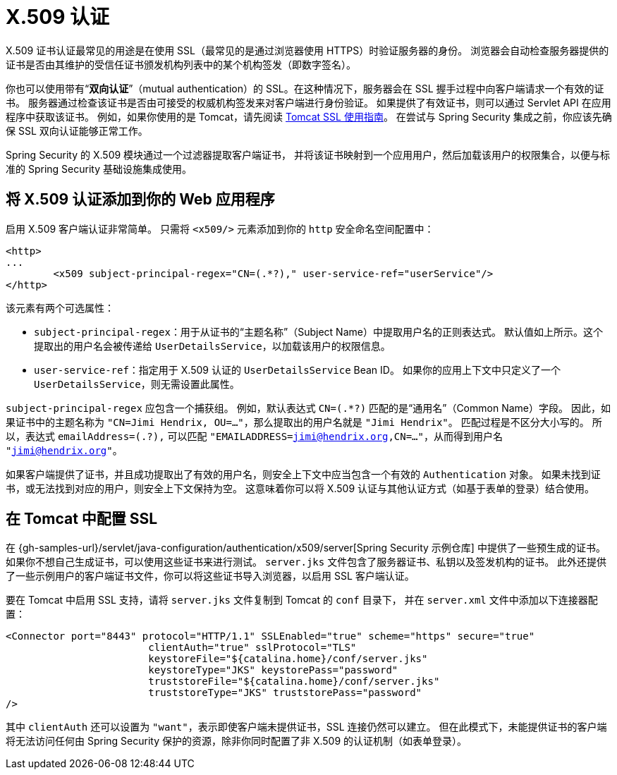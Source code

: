 [[servlet-x509]]
= X.509 认证

[[x509-overview]]
X.509 证书认证最常见的用途是在使用 SSL（最常见的是通过浏览器使用 HTTPS）时验证服务器的身份。  
浏览器会自动检查服务器提供的证书是否由其维护的受信任证书颁发机构列表中的某个机构签发（即数字签名）。

你也可以使用带有“**双向认证**”（mutual authentication）的 SSL。在这种情况下，服务器会在 SSL 握手过程中向客户端请求一个有效的证书。  
服务器通过检查该证书是否由可接受的权威机构签发来对客户端进行身份验证。  
如果提供了有效证书，则可以通过 Servlet API 在应用程序中获取该证书。  
例如，如果你使用的是 Tomcat，请先阅读 https://tomcat.apache.org/tomcat-10.1-doc/ssl-howto.html[Tomcat SSL 使用指南]。  
在尝试与 Spring Security 集成之前，你应该先确保 SSL 双向认证能够正常工作。

Spring Security 的 X.509 模块通过一个过滤器提取客户端证书，  
并将该证书映射到一个应用用户，然后加载该用户的权限集合，以便与标准的 Spring Security 基础设施集成使用。

== 将 X.509 认证添加到你的 Web 应用程序

启用 X.509 客户端认证非常简单。  
只需将 `<x509/>` 元素添加到你的 `http` 安全命名空间配置中：

[source,xml]
----
<http>
...
	<x509 subject-principal-regex="CN=(.*?)," user-service-ref="userService"/>
</http>
----

该元素有两个可选属性：

* `subject-principal-regex`：用于从证书的“主题名称”（Subject Name）中提取用户名的正则表达式。  
  默认值如上所示。这个提取出的用户名会被传递给 `UserDetailsService`，以加载该用户的权限信息。
  
* `user-service-ref`：指定用于 X.509 认证的 `UserDetailsService` Bean ID。  
  如果你的应用上下文中只定义了一个 `UserDetailsService`，则无需设置此属性。

`subject-principal-regex` 应包含一个捕获组。  
例如，默认表达式 `CN=(.*?)` 匹配的是“通用名”（Common Name）字段。  
因此，如果证书中的主题名称为 `"CN=Jimi Hendrix, OU=..."`，那么提取出的用户名就是 `"Jimi Hendrix"`。  
匹配过程是不区分大小写的。  
所以，表达式 `emailAddress=(.+?+),` 可以匹配 `"EMAILADDRESS=jimi@hendrix.org,CN=..."`，从而得到用户名 `"jimi@hendrix.org"`。

如果客户端提供了证书，并且成功提取出了有效的用户名，则安全上下文中应当包含一个有效的 `Authentication` 对象。  
如果未找到证书，或无法找到对应的用户，则安全上下文保持为空。  
这意味着你可以将 X.509 认证与其他认证方式（如基于表单的登录）结合使用。

[[x509-ssl-config]]
== 在 Tomcat 中配置 SSL

在 {gh-samples-url}/servlet/java-configuration/authentication/x509/server[Spring Security 示例仓库] 中提供了一些预生成的证书。  
如果你不想自己生成证书，可以使用这些证书来进行测试。  
`server.jks` 文件包含了服务器证书、私钥以及签发机构的证书。  
此外还提供了一些示例用户的客户端证书文件，你可以将这些证书导入浏览器，以启用 SSL 客户端认证。

要在 Tomcat 中启用 SSL 支持，请将 `server.jks` 文件复制到 Tomcat 的 `conf` 目录下，  
并在 `server.xml` 文件中添加以下连接器配置：

[source,xml]
----
<Connector port="8443" protocol="HTTP/1.1" SSLEnabled="true" scheme="https" secure="true"
			clientAuth="true" sslProtocol="TLS"
			keystoreFile="${catalina.home}/conf/server.jks"
			keystoreType="JKS" keystorePass="password"
			truststoreFile="${catalina.home}/conf/server.jks"
			truststoreType="JKS" truststorePass="password"
/>
----

其中 `clientAuth` 还可以设置为 `"want"`，表示即使客户端未提供证书，SSL 连接仍然可以建立。  
但在此模式下，未能提供证书的客户端将无法访问任何由 Spring Security 保护的资源，除非你同时配置了非 X.509 的认证机制（如表单登录）。